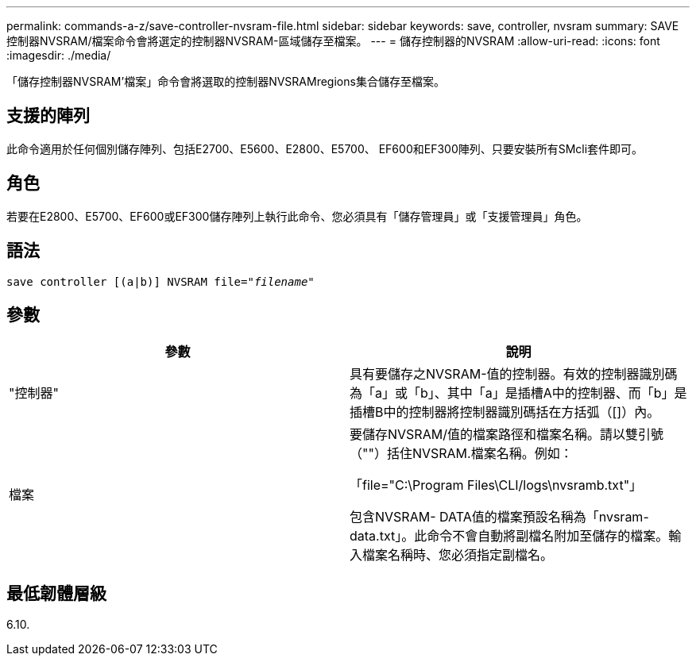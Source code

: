 ---
permalink: commands-a-z/save-controller-nvsram-file.html 
sidebar: sidebar 
keywords: save, controller, nvsram 
summary: SAVE控制器NVSRAM/檔案命令會將選定的控制器NVSRAM-區域儲存至檔案。 
---
= 儲存控制器的NVSRAM
:allow-uri-read: 
:icons: font
:imagesdir: ./media/


[role="lead"]
「儲存控制器NVSRAM'檔案」命令會將選取的控制器NVSRAMregions集合儲存至檔案。



== 支援的陣列

此命令適用於任何個別儲存陣列、包括E2700、E5600、E2800、E5700、 EF600和EF300陣列、只要安裝所有SMcli套件即可。



== 角色

若要在E2800、E5700、EF600或EF300儲存陣列上執行此命令、您必須具有「儲存管理員」或「支援管理員」角色。



== 語法

[listing, subs="+macros"]
----
save controller [(a|b)] NVSRAM file=pass:quotes["_filename_"]
----


== 參數

[cols="2*"]
|===
| 參數 | 說明 


 a| 
"控制器"
 a| 
具有要儲存之NVSRAM-值的控制器。有效的控制器識別碼為「a」或「b」、其中「a」是插槽A中的控制器、而「b」是插槽B中的控制器將控制器識別碼括在方括弧（[]）內。



 a| 
檔案
 a| 
要儲存NVSRAM/值的檔案路徑和檔案名稱。請以雙引號（""）括住NVSRAM.檔案名稱。例如：

「file="C:\Program Files\CLI/logs\nvsramb.txt"」

包含NVSRAM- DATA值的檔案預設名稱為「nvsram-data.txt」。此命令不會自動將副檔名附加至儲存的檔案。輸入檔案名稱時、您必須指定副檔名。

|===


== 最低韌體層級

6.10.
